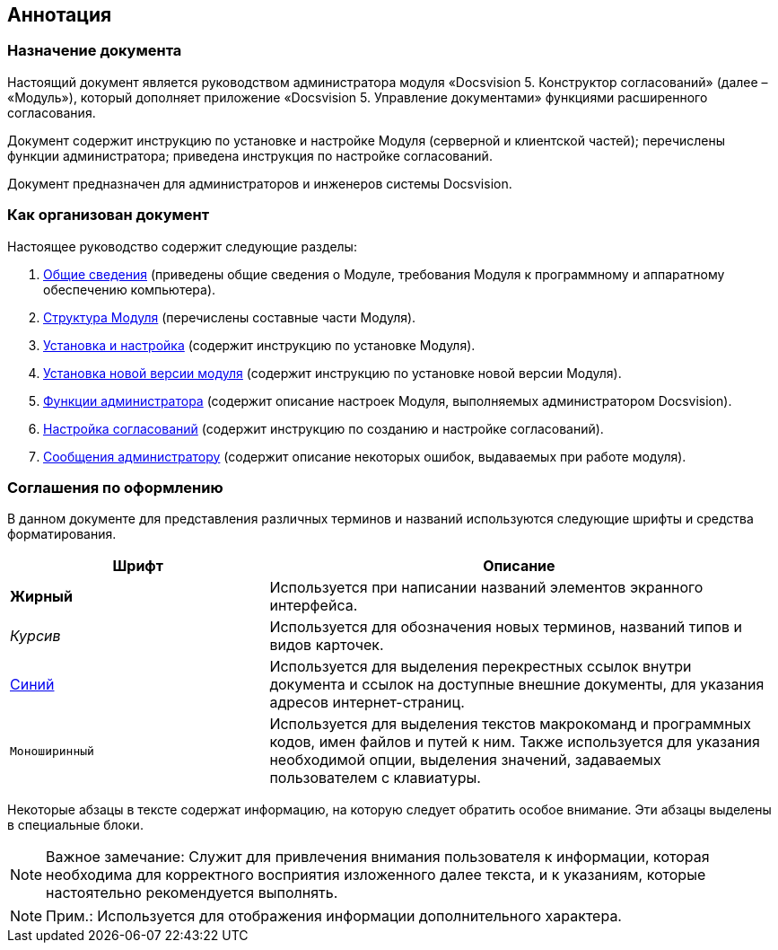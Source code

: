 [[ariaid-title1]]
== Аннотация

=== Назначение документа

Настоящий документ является руководством администратора модуля «Docsvision 5. Конструктор согласований» (далее – «Модуль»), который дополняет приложение «Docsvision 5. Управление документами» функциями расширенного согласования.

Документ содержит инструкцию по установке и настройке Модуля (серверной и клиентской частей); перечислены функции администратора; приведена инструкция по настройке согласований.

Документ предназначен для администраторов и инженеров системы Docsvision.

=== Как организован документ

Настоящее руководство содержит следующие разделы:

. xref:General_information.adoc[Общие сведения] (приведены общие сведения о Модуле, требования Модуля к программному и аппаратному обеспечению компьютера).
. xref:Structureof_program.adoc[Структура Модуля] (перечислены составные части Модуля).
. xref:Install_and_configuration.adoc[Установка и настройка] (содержит инструкцию по установке Модуля).
. xref:UpdateVersion.adoc[Установка новой версии модуля] (содержит инструкцию по установке новой версии Модуля).
. xref:Administrator_functions.adoc[Функции администратора] (содержит описание настроек Модуля, выполняемых администратором Docsvision).
. xref:Engineer_functions.adoc[Настройка согласований] (содержит инструкцию по созданию и настройке согласований).
. xref:Messages.adoc[Сообщения администратору] (содержит описание некоторых ошибок, выдаваемых при работе модуля).

=== Соглашения по оформлению

В данном документе для представления различных терминов и названий используются следующие шрифты и средства форматирования.

[width="99%",cols="34%,66%",options="header",]
|===
|Шрифт |Описание
|[.keyword]*Жирный* |Используется при написании названий элементов экранного интерфейса.
|[.dfn .term]_Курсив_ |Используется для обозначения новых терминов, названий типов и видов карточек.
|http://docsvision.com[Синий] |Используется для выделения перекрестных ссылок внутри документа и ссылок на доступные внешние документы, для указания адресов интернет-страниц.
|[.ph .filepath]`Моноширинный` |Используется для выделения текстов макрокоманд и программных кодов, имен файлов и путей к ним. Также используется для указания необходимой опции, выделения значений, задаваемых пользователем с клавиатуры.
|===

Некоторые абзацы в тексте содержат информацию, на которую следует обратить особое внимание. Эти абзацы выделены в специальные блоки.

[NOTE]
====
[.note__title]#Важное замечание:# Служит для привлечения внимания пользователя к информации, которая необходима для корректного восприятия изложенного далее текста, и к указаниям, которые настоятельно рекомендуется выполнять.
====

[NOTE]
====
[.note__title]#Прим.:# Используется для отображения информации дополнительного характера.
====
